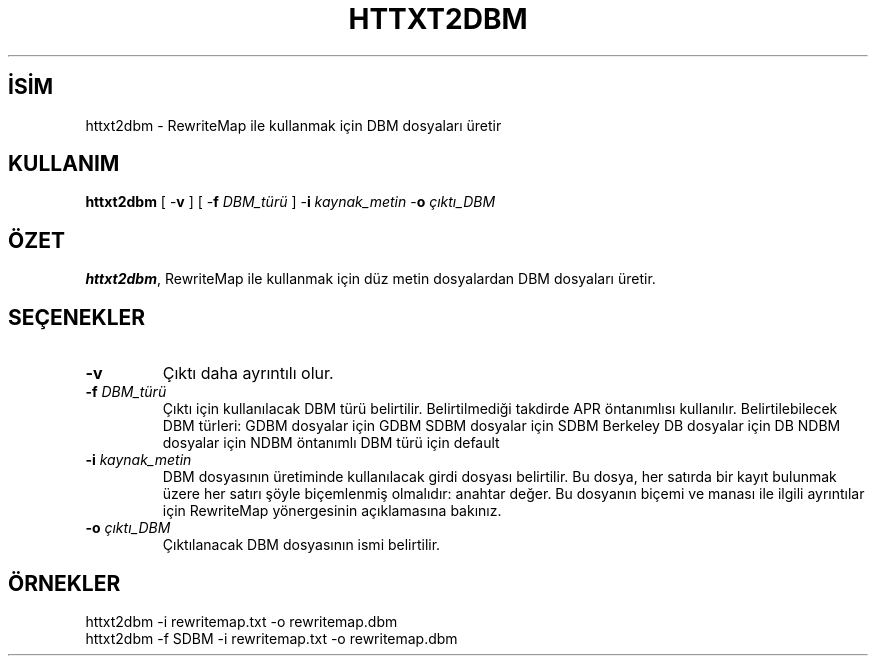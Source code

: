 .\" XXXXXXXXXXXXXXXXXXXXXXXXXXXXXXXXXXXXXXX
.\" DO NOT EDIT! Generated from XML source.
.\" XXXXXXXXXXXXXXXXXXXXXXXXXXXXXXXXXXXXXXX
.de Sh \" Subsection
.br
.if t .Sp
.ne 5
.PP
\fB\\$1\fR
.PP
..
.de Sp \" Vertical space (when we can't use .PP)
.if t .sp .5v
.if n .sp
..
.de Ip \" List item
.br
.ie \\n(.$>=3 .ne \\$3
.el .ne 3
.IP "\\$1" \\$2
..
.TH "HTTXT2DBM" 1 "2012-03-21" "Apache HTTP Sunucusu" "httxt2dbm"
.nh
.SH İSİM
httxt2dbm \- RewriteMap ile kullanmak için DBM dosyaları üretir

.SH "KULLANIM"
 
.PP
\fBhttxt2dbm\fR [ -\fBv\fR ] [ -\fBf\fR \fIDBM_türü\fR ] -\fBi\fR \fIkaynak_metin\fR -\fBo\fR \fIçıktı_DBM\fR
 

.SH "ÖZET"
 
.PP
\fBhttxt2dbm\fR, RewriteMap ile kullanmak için düz metin dosyalardan DBM dosyaları üretir\&.
 

.SH "SEÇENEKLER"
 
 
.TP
\fB-v\fR
Çıktı daha ayrıntılı olur\&.  
.TP
\fB-f\fR \fIDBM_türü\fR
Çıktı için kullanılacak DBM türü belirtilir\&. Belirtilmediği takdirde APR öntanımlısı kullanılır\&. Belirtilebilecek DBM türleri: GDBM dosyalar için GDBM SDBM dosyalar için SDBM Berkeley DB dosyalar için DB NDBM dosyalar için NDBM öntanımlı DBM türü için default  
.TP
\fB-i\fR \fIkaynak_metin\fR
DBM dosyasının üretiminde kullanılacak girdi dosyası belirtilir\&. Bu dosya, her satırda bir kayıt bulunmak üzere her satırı şöyle biçemlenmiş olmalıdır: anahtar değer\&. Bu dosyanın biçemi ve manası ile ilgili ayrıntılar için RewriteMap yönergesinin açıklamasına bakınız\&.  
.TP
\fB-o\fR \fIçıktı_DBM\fR
Çıktılanacak DBM dosyasının ismi belirtilir\&.  
 
.SH "ÖRNEKLER"
 
.nf

      httxt2dbm -i rewritemap\&.txt -o rewritemap\&.dbm
      httxt2dbm -f SDBM -i rewritemap\&.txt -o rewritemap\&.dbm 
.fi
 
